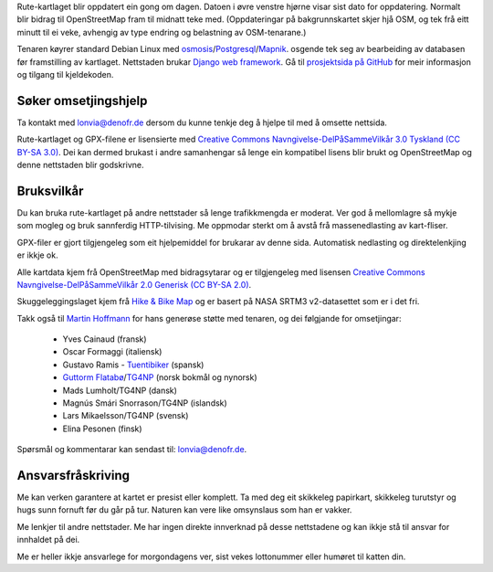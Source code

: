.. subpage:: technical Teknisk informasjon


Rute-kartlaget blir oppdatert ein gong om dagen. Datoen i øvre venstre hjørne visar sist dato for oppdatering. Normalt blir bidrag til OpenStreetMap fram til midnatt teke med. (Oppdateringar på bakgrunnskartet skjer hjå OSM, og tek frå eitt minutt til ei veke, avhengig av type endring og belastning av OSM-tenarane.)

Tenaren køyrer standard Debian Linux med osmosis_/Postgresql_/Mapnik_. osgende tek seg av bearbeiding av databasen før framstilling av kartlaget. Nettstaden brukar `Django web framework`_. Gå til `prosjektsida på GitHub`_ for meir informasjon og tilgang til kjeldekoden.

Søker omsetjingshjelp
-----------------------

Ta kontakt med `lonvia@denofr.de`_ dersom du kunne tenkje deg å hjelpe til med å omsette nettsida.

.. _osmosis: http://wiki.openstreetmap.org/wiki/Osmosis
.. _Postgresql: http://www.postgresql.org/
.. _Mapnik: http://www.mapnik.org/
.. _`Django web framework`: http://www.djangoproject.com/
.. _`prosjektsida på GitHub`: https://github.com/lonvia/waymarked-trails-site
.. _`lonvia@denofr.de`: mailto:lonvia@denofr.de

.. subpage:: copyright Opphavsrett

Rute-kartlaget og GPX-filene er lisensierte med `Creative Commons Navngivelse-DelPåSammeVilkår 3.0 Tyskland (CC BY-SA 3.0)`_. Dei kan dermed brukast i andre samanhengar så lenge ein kompatibel lisens blir brukt og OpenStreetMap og denne nettstaden blir godskrivne.

Bruksvilkår
------------

Du kan bruka rute-kartlaget på andre nettstader så lenge trafikkmengda er moderat. Ver god å mellomlagre så mykje som mogleg og bruk sannferdig HTTP-tilvising. Me oppmodar sterkt om å avstå frå massenedlasting av kart-fliser.

GPX-filer er gjort tilgjengeleg som eit hjelpemiddel for brukarar av denne sida. Automatisk nedlasting og direktelenkjing er ikkje ok.

.. _`Creative Commons Navngivelse-DelPåSammeVilkår 3.0 Tyskland (CC BY-SA 3.0)`: http://creativecommons.org/licenses/by-sa/3.0/de/deed.no

.. subpage:: acknowledgements Takk til

Alle kartdata kjem frå OpenStreetMap med bidragsytarar og er tilgjengeleg med lisensen `Creative Commons Navngivelse-DelPåSammeVilkår 2.0 Generisk (CC BY-SA 2.0)`_.

Skuggeleggingslaget kjem frå `Hike & Bike Map`_ og er basert på NASA SRTM3 v2-datasettet som er i det fri.

Takk også til `Martin Hoffmann`_ for hans generøse støtte med tenaren, og dei følgjande for omsetjingar:

  * Yves Cainaud (fransk)
  * Oscar Formaggi (italiensk)
  * Gustavo Ramis - `Tuentibiker`_ (spansk)
  * `Guttorm Flatabø`_/`TG4NP`_ (norsk bokmål og nynorsk)
  * Mads Lumholt/TG4NP (dansk)
  * Magnús Smári Snorrason/TG4NP (islandsk)
  * Lars Mikaelsson/TG4NP (svensk)
  * Elina Pesonen (finsk)

.. _`Creative Commons Navngivelse-DelPåSammeVilkår 2.0 Generisk (CC BY-SA 2.0)`: http://creativecommons.org/licenses/by-sa/2.0/deed.no
.. _`Hike & Bike Map`: http://hikebikemap.de/
.. _`Tuentibiker`: http://www.blogger.com/profile/12473561703699888751
.. _`Martin Hoffmann`: http://www.partim.de
.. _`Guttorm Flatabø`: http://guttormflatabo.com
.. _`TG4NP`: http://tg4np.eu

.. subpage:: contact Kontakt

Spørsmål og kommentarar kan sendast til: `lonvia@denofr.de`_.

Ansvarsfråskriving
------------------

Me kan verken garantere at kartet er presist eller komplett. Ta med deg eit skikkeleg papirkart, skikkeleg turutstyr og hugs sunn fornuft før du går på tur. Naturen kan vere like omsynslaus som han er vakker.

Me lenkjer til andre nettstader. Me har ingen direkte innverknad på desse nettstadene og kan ikkje stå til ansvar for innhaldet på dei.

Me er heller ikkje ansvarlege for morgondagens ver, sist vekes lottonummer eller humøret til katten din.

.. _`lonvia@denofr.de`: mailto:lonvia@denofr.de
